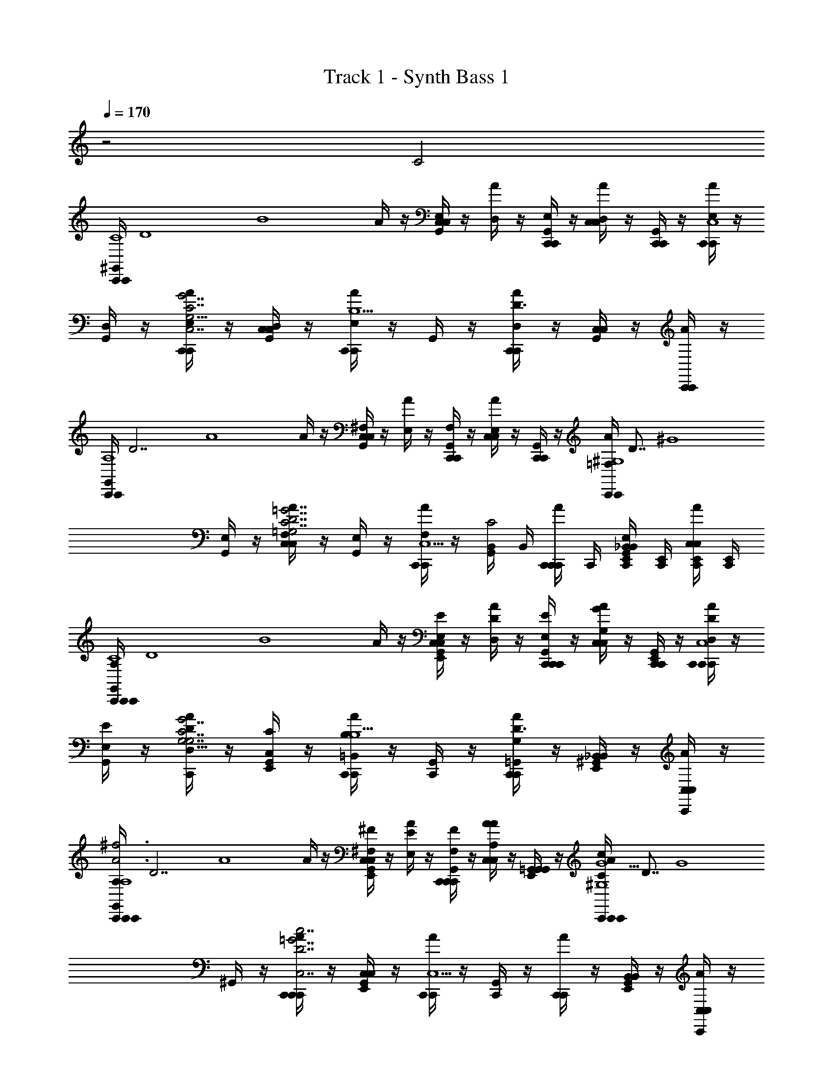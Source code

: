 X: 1
T: Track 1 - Synth Bass 1
Z: ABC Generated by Starbound Composer v0.8.6
L: 1/4
Q: 1/4=170
K: C
z2 C2 
[z/8^G,,/4C,,/C,,/C4] [z/8D4] [z/4B4] A/4 z/4 [G,,/4C,/C,/E,/] z/4 [A/4D,/] z/4 [G,,/4C,,/C,,/E,/] z/4 [A/4C,/C,/D,/] z/4 [G,,/4C,,/C,,/] z/4 [A/4C,,/C,,/E,/C,4] z/4 
[G,,/4D,/] z/4 [A/4C,,/C,,/E,/G,13/4C,7/C7/G,7/c7/G7/] z/4 [G,,/4C,/C,/D,/] z/4 [A/4C,,/C,,/E,/B,5/] z/4 G,,/4 z/4 [A/4C,,/C,,/D,/D3/] z/4 [G,,/4C,/C,/] z/4 [A/4C,,/C,,/] z/4 
[z/8G,,/4C,,/C,,/A,4] [z/8D7/] [z/4A4] A/4 z/4 [G,,/4C,/C,/^F,/] z/4 [A/4E,/] z/4 [G,,/4C,,/C,,/F,/] z/4 [A/4C,/C,/E,/] z/4 [G,,/4C,,/C,,/] z/4 [z/8A/4C,,/C,,/=F,/^G,4] [z/8D7/8] [z/4^G4] 
[G,,/4E,/] z/4 [A/4C,/C,/F,/=G,7/C7/=G7/c7/C,7/D7/] z/4 [G,,/4E,/] z/4 [A/4C,,/C,,/F,/C,5/] z/4 [B,,/4G,,/4C2] B,,/4 [C,,/4A/4C,,/C,,/] C,,/4 [C,,/4E,,/4G,,/4_B,,/B,,/E,/] [C,,/4E,,/4] [C,,/4E,,/4A/4C,/C,/] [C,,/4E,,/4] 
[z/8C,,/4A,/4G,,/4C,,/C,,/C4] [z/8D4] [z/4B4] A/4 z/4 [E,,/4G,,/4C,/C,/E,/E/] z/4 [A/4D/D,/] z/4 [C,,/4G,,/4C,,/C,,/E/E,/] z/4 [A/4C,/C,/G/G,/] z/4 [G,,/4E,,/4C,,/C,,/] z/4 [C,,/4A/4C,,/C,,/D/D,/C,4] z/4 
[G,,/4E/E,/] z/4 [A/4C,,/4D,/D/G,13/4G7/G,7/C,7/c7/C7/] z/4 [E,,/4G,,/4C,/C/] z/4 [A/4C,,/C,,/=B,,/B,/B,5/] z/4 [G,,/4C,,/4] z/4 [A/4C,,/C,,/=G,,/G,/D3/] z/4 [E,,/4^G,,/4_B,,/B,,/] z/4 [C,,/4A/4C,/C,/] z/4 
[z/8A,/4C,,/4G,,/4C,,/C,,/A3^f3f3A3A,4] [z/8D7/] [z/4A4] A/4 z/4 [E,,/4G,,/4C,/C,/^F/^F,/] z/4 [A/4E,/E/] z/4 [C,,/4G,,/4C,,/C,,/F/F,/] z/4 [A/4C,/C,/A,/A/] z/4 [G,,/4E,,/4=G,,/G,,/] z/4 [z/8C,,/4A/4C,,/C,,/c/C/^G,4=f9/^G9/f9/G9/] [z/8D7/8] [z/4G4] 
^G,,/4 z/4 [C,,/4A/4C,,/C,,/c7/=G7/C,7/=G,7/C7/D7/] z/4 [E,,/4G,,/4C,/C,/] z/4 [A/4C,,/C,,/C,5/] z/4 [C,,/4G,,/4] z/4 [A/4C,,/C,,/] z/4 [E,,/4G,,/4B,,/B,,/] z/4 [C,,/4A/4C,/C,/] z/4 
[z/8G,/4A,/4C,,/4G,,/4C,,/C,,/eeC4] [z/8D4] [z/4B4] [A/4G,/] z/4 [G,,/4E,,/4C,/B,/C,/] z/4 [A/4D3/4] z/4 [G,,/4C,,/4C,,/C,,/d/d/] z/4 [A/4C,/B,/C,/e/e/] z/4 [G,,/4E,,/4C,,/G,/C,,/] z/4 [A/4C,,/4C,,/C,,/C,3/4bbC,4] z/4 
G,,/4 z/4 [C,,/4A/4C,,/G,/C,,/a/a/G,13/4] z/4 [G,,/4E,,/4C,/C/C,/] z/4 [A/4C,,/C,,/g/g/E3/4B,5/] z/4 [C,,/4G,,/4] z/4 [A/4C,/C/C,/D3/e3/e3/] z/4 [G,,/4E,,/4=G,,/G,/G,,/] z/4 [A/4C,,/4C,,/C,,/C,3/4] z/4 
[z/8^G,,/4C,,/4C,,/C,,/ddA,4] [z/8D7/] [z/4A4] [A/4F,/] z/4 [G,,/4E,,/4C,/A,/C,/] z/4 [A/4D3/4] z/4 [C,,/4G,,/4C,,/C,,/c/c/] z/4 [A/4C,/A,/C,/d/d/] z/4 [G,,/4E,,/4C,,/F,/C,,/] z/4 [z/8C,,/4A/4C,,/C,,/C,3/4ff^G,4] [z/8D7/8] [z/4^G4] 
G,,/4 z/4 [A/4C,,/4=F,/e/e/D7/] z/4 [G,,/4E,,/4G,/] z/4 [A/4C,,/C,,/d/d/C3/4C,5/] z/4 [C,,/4G,,/4] z/4 [A/4C,,/G,/C,,/G3/G3/] z/4 [E,,/4G,,/4B,,/F,/B,,/] z/4 [A/4C,,/4C,/C,/C,/] z/4 
[z/8G,,/4C,,/4A,/4C,,/C,,/eeC4] [z/8D4] [z/4B4] [A/4=G,/] z/4 [G,,/4E,,/4C,/B,/C,/] z/4 [A/4D3/4] z/4 [G,,/4C,,/4C,,/C,,/d/d/] z/4 [A/4C,/B,/C,/e/e/] z/4 [G,,/4E,,/4C,,/G,/C,,/] z/4 [A/4C,,/4C,,/C,,/C,3/4bbC,4] z/4 
G,,/4 z/4 [A/4C,,/4G,/a/a/G,13/4] z/4 [E,,/4G,,/4C/] z/4 [A/4C,,/C,,/g/g/E3/4B,5/] z/4 [C,,/4G,,/4] z/4 [A/4C,,/C/C,,/D3/e3/e3/] z/4 [G,,/4E,,/4=G,,/G,/G,,/] z/4 [C,,/4A/4C,/C,/C,3/4] z/4 
[z/8^G,,/4C,,/4C,,/C,,/ddA,4] [z/8D7/] [z/4A4] [A/4^F,/] z/4 [G,,/4E,,/4C,/A,/C,/] z/4 [A/4D3/4] z/4 [G,,/4C,,/4a/4a/4C,,/C,,/] z/4 [A/4C,/A,/C,/aa] z/4 [G,,/4E,,/4=G,,/F,/G,,/] z/4 [z/8C,,/4A/4G,/4C,3/4^ggC,,3/C,,3/^G,4] [z/8D7/8] [z/4G4] 
^G,,/4 z/4 [A/4C,,/4=F,/f/f/D7/] z/4 [E,,/4G,,/4G,/] z/4 [=G,/4A/4C,,/C,,/f/f/C3/4C,5/] z/4 [C,,/4G,,/4] z/4 [A/4C,,/^G,/C,,/d3/d3/] z/4 [E,,/4G,,/4B,,/F,/B,,/] z/4 [C,,/4A/4C,/C,/C,/] z/4 
[z/8A,/4G,,/4C,,/4=G,/4C,,/C,,/eEEeC4] [z/8D4] [z/4B4] [A/4G,/] z/4 [G,,/4E,,/4C,/B,/C,/] z/4 [A/4D3/4] z/4 [C,,/4G,,/4C,,/C,,/d/D/D/d/] z/4 [A/4C,/B,/C,/e/E/E/e/] z/4 [E,,/4G,,/4C,,/G,/C,,/] z/4 [C,,/4A/4C,,/C,,/C,3/4BbBbC,4] z/4 
G,,/4 z/4 [C,,/4A/4C,,/G,/C,,/A/a/A/a/G,13/4] z/4 [E,,/4G,,/4C,/C/C,/] z/4 [A/4C,,/C,,/=g/=G/g/G/E3/4B,5/] z/4 [G,,/4C,,/4] z/4 [A/4C,/C/C,/D3/e3/E3/E3/e3/] z/4 [E,,/4G,,/4=G,,/G,/G,,/] z/4 [C,,/4A/4C,,/C,,/C,3/4] z/4 
[z/8^G,,/4C,,/4C,,/C,,/DdDdA,4] [z/8D7/] [z/4A4] [A/4^F,/] z/4 [G,,/4E,,/4C,/A,/C,/] z/4 [A/4D3/4] z/4 [C,,/4G,,/4C,,/C,,/C/c/C/c/] z/4 [A/4C,/A,/C,/d/D/D/d/] z/4 [G,,/4E,,/4C,,/F,/C,,/] z/4 [z/8C,,/4A/4C,,/C,,/C,3/4f=FFf^G,4] [z/8D7/8] [z/4^G4] 
G,,/4 z/4 [A/4C,,/4=F,/E/e/E/e/D7/] z/4 [G,,/4E,,/4G,/] z/4 [A/4C,,/C,,/d/D/D/d/C3/4C,5/] z/4 [G,,/4C,,/4] z/4 [A/4C,,/G,/C,,/G,3/G3/G,3/G3/] z/4 [E,,/4G,,/4B,,/F,/B,,/] z/4 [A/4C,,/4C,/C,/C,/] z/4 
[z/8C,,/4A,/4G,,/4C,,/C,,/EeEeC4] [z/8D4] [z/4B4] [A/4=G,/] z/4 [E,,/4G,,/4C,/B,/C,/] z/4 [A/4D3/4] z/4 [C,,/4G,,/4C,,/C,,/d/D/D/d/] z/4 [A/4C,/B,/C,/e/E/e/E/] z/4 [G,,/4E,,/4C,,/G,/C,,/] z/4 [C,,/4A/4C,,/C,,/C,3/4BbBbC,4] z/4 
G,,/4 z/4 [C,,/4A/4G,/A/a/a/A/G,13/4] z/4 [G,,/4E,,/4C/] z/4 [A/4C,,/C,,/g/=G/g/G/E3/4B,5/] z/4 [C,,/4G,,/4] z/4 [A/4C,,/C/C,,/D3/d'3/d3/d'3/d3/] z/4 [G,,/4E,,/4=G,,/G,/G,,/] z/4 [C,,/4A/4C,/C,/C,3/4] z/4 
[z/8C,,/4^G,,/4C,,/C,,/e'ee'eA,4] [z/8D7/] [z/4A4] [A/4^F,/] z/4 [G,,/4E,,/4C,/A,/C,/] z/4 [A/4D3/4] z/4 [C,,/4G,,/4C,,/C,,/d/d'/d/d'/] z/4 [A/4C,/A,/C,/c/c'/c/c'/] z/4 [G,,/4E,,/4=G,,/F,/G,,/] z/4 [z/8A/4C,,/4G,/4C,3/4C,,C,,^g2d2d2g2^G,4] [z/8D7/8] [z/4^G7/4] 
^G,,/4 z/4 [A/4C,,/4C,,/=F,/C,,/D3] z/4 [G,,/4E,,/4G,/] z/4 [A/4=G,/4C3/4C,,C,,G2f2c2c2f2C,5/] z/4 [C,,/4G,,/4] z/4 [A/4C,,/^G,/C,,/] z/4 [G,,/4E,,/4F,/] z/4 [z/8A/4C,,/4C,/=G,,G,,=G,3/=G13/d13/G13/d13/] [z/8D11/8] [z/4G5/4] 
[^G,,/4G,/4] z/4 [C,,/4A/4=G,,/G,,/] z/4 [z/8E,,/4^G,,/4G,D,2] [z/8D7/8] [z/4G3/4] A/4 z/4 [z/8C,,/4G,,/4=G,,/G,,/G,/D/] G3/8 [A/4D/4G,/4G/4G,/G,/] z/4 [^G,,/4E,,/4D,/D,/] z/4 [C,,/4A/4=G,,G,,G,3/D3/G3/] z/4 
[^G,,/4C,,/4] z/4 [A/4=G,,/G,,/] z/4 [z/8E,,/4^G,,/4D,D,G,D,11/4] [z/8D7/8] [z/4G3/4] A/4 z/4 [=B,,/4G,/G,/G/G,/D/G/] B,,/4 [C,,/4A,,/4G,,/4A/4G/4D/4G,/4D,/D,/d/G/] [C,,/4A,,/4] [z/8C,,/4F,,/4E,,/4G,,/4=G,,/G,,/d/G,=g] [z/8D7/8] [C,,/4E,,/4F,,/4G3/4] [F,,/4C,,/4E,,/4^G,,/4A/4D,,/D,,/g] [C,,/4F,,/4E,,/4] 
[A,/4C,,/4G,,/4^D,,3/4D,,3/4d3/4] z/4 [G,,/4_b/d/d/b/d3/4] z/4 [=D,,/4A/4^d3/4_B,3/4b3/4_B3/4^D3/4^D,,D,,] z/4 [G,,/4b/=d/d/b/] G,,/4 [C,,/4G,,/4D,,/D,,/c/] z/4 [G,,/4_B,,/B,,/b/d/B/B/d/b/B/c/] z/4 [A/4=D,,/4^D,/D,/B/] z/4 [G,,/4C,,/4A/4B/d/b/b/d/B/=D3/4A,3/4a3/4A3/4d3/4=D,D,] G,,/4 
[G,,/4C,,/4A/4] z/4 [G,,/4D,/D,/a/c/c/a/F3/4G7/C7/c7/c'7/g7/] z/4 [A/4D,,/4D,/D,/F3/4] z/4 [C,,/4G,,/4D,/D,/a/c/a/c/] [G,,/4C,,/4] [C,,/4G,,/4E,E,] C,,/4 [G,,/4C,,/4A/a/c/c/a/A/] z/4 [D,,/4A/4F,/F,/] z/4 [C,,/4G,,/4A/a/c/c/A/a/F,,3/4F,,3/4] C,,/4 
[C,,/4G,,/4] z/4 [G,,/4F,,/F,,/e/c'/c'/e/] z/4 [A/4D,,/4C,/C,/B/e3/4c'3/4E3/4c3/4C3/4] z/4 [G,,/4c'/e/e/c'/A/B/] G,,/4 [C,,/4G,,/4C,/C,/A/] z/4 [G,,/4C,,/C,,/e/c/c'/c/c'/e/F/] z/4 [A/4D,,/4F,,/F,,/F/] z/4 [^F/6G,,/4C,,/4E,,/E,,/c'/e/c/c/e/c'/D3/4d3/4=B3/4=b3/4=B,3/4] [z/12G5/6] G,,/4 
[F/6C,,/4G,,/4] [z/3G5/6] [G,,/4E,,/E,,/d/b/d/b/D/g7/C7/c7/G7/c'7/] z/4 [A/4D,,/4=B,,/B,,/D/] z/4 [C,,/4G,,/4d/b/d/b/] [C,,/4G,,/4] [C,,/4G,,/4B,,/B,,/G/] C,,/4 [G,,/4C,,/4B,,,/B,,,/b/B/d/d/b/B/d/G/] z/4 [D,,/4A/4E,,/E,,/g/d/] z/4 [C,,/4G,,/4^D,,/D,,/B/b/d/d/b/B/g/d3/4] C,,/4 
[G,,/4A,/4C,,/4d3/4] z/4 [D,,/4G,,/4D,,/4d/_b/b/d/] z/4 [=D,,/4A/4^D3/4_B,3/4^d3/4b3/4_B3/4^D,,5/4D,,5/4] z/4 [G,,/4b/=d/b/d/] G,,/4 [C,,/4G,,/4c/] z/4 [G,,/4_B,,/B,,/B/b/d/B/d/b/B/c/] z/4 [=D,,/4A/4B/] z/4 [G,,/4C,,/4A/4b/d/B/d/b/B/=D3/4A,3/4d3/4A3/4a3/4D,,D,,] G,,/4 
[G,,/4C,,/4A/4] z/4 [G,,/4D,,/D,,/c/a/a/c/=F3/4C7/g7/c7/c'7/G7/] z/4 [A/4D,,/4F,,/F,,/F3/4] z/4 [G,,/4C,,/4D,,/D,,/a/c/c/a/] [C,,/4G,,/4] [C,,/4G,,/4=G,,/G,,/] C,,/4 [C,,/4^G,,/4G,,/G,,/A/c/a/c/A/a/C/] z/4 [D,,/4A/4A,,/A,,/D/C/] z/4 [C,,/4G,,/4A/a/c/A/c/a/D/F,,3/4F,,3/4F] C,,/4 
[C,,/4G,,/4F] z/4 [G,,/4F,,/F,,/c'/e/c'/e/G3/4] z/4 [A/4D,,/4C,/C,/C3/4e3/4c3/4E3/4c'3/4G3/4] z/4 [G,,/4c'/e/c'/e/A] G,,/4 [G,,/4C,,/4C,/C,/A] z/4 [G,,/4C,,/C,,/e/c'/c/e/c'/c/B] z/4 [A/4D,,/4F,,/F,,/B] z/4 [G,,/4C,,/4E,,/E,,/c'/e/c/e/c/c'/A/=B,3/4=b3/4=B3/4d3/4D3/4] G,,/4 
[G,,/4C,,/4A/] z/4 [G,,/4E,,/E,,/d/b/d/b/G/c'7/G7/c7/C7/g7/] z/4 [D,,/4A/4=B,,/B,,/G/] z/4 [C,,/4G,,/4d/b/b/d/] [C,,/4G,,/4] [C,,/4G,,/4B,,/B,,/G/] C,,/4 [G,,/4C,,/4B,,,/B,,,/B/d/b/d/b/B/d/G/] z/4 [A/4D,,/4d/E,,E,,g] z/4 [C,,/4G,,/4b/B/d/d/b/B/g] C,,/4 
[C,,/4A,/4G,,/4^D,,3/4D,,3/4d3/4] z/4 [G,,/4d/_b/d/b/d3/4] z/4 [A/4=D,,/4^D3/4_B,3/4^d3/4_B3/4b3/4^D,,D,,] z/4 [G,,/4=d/b/d/b/] G,,/4 [G,,/4C,,/4D,,/D,,/c/] z/4 [G,,/4_B,,/B,,/b/d/B/B/b/d/B/c/] z/4 [=D,,/4A/4^D,/D,/B/] z/4 [G,,/4C,,/4A/4b/B/d/b/d/B/A3/4a3/4A,3/4=D3/4d3/4=D,D,] G,,/4 
[G,,/4C,,/4A/4] z/4 [G,,/4D,/D,/a/c/a/c/F3/4g7/c7/G7/C7/c'7/] z/4 [A/4D,,/4D,/D,/F3/4] z/4 [G,,/4C,,/4D,/D,/a/c/c/a/] [C,,/4G,,/4] [C,,/4G,,/4E,E,] C,,/4 [C,,/4G,,/4A/c/a/A/c/a/] z/4 [A/4D,,/4F,/F,/] z/4 [C,,/4G,,/4A/c/a/c/a/A/F,,3/4F,,3/4] C,,/4 
[G,,/4C,,/4] z/4 [G,,/4F,,/F,,/e/c'/c'/e/] z/4 [A/4D,,/4C,/C,/B/c3/4E3/4C3/4e3/4c'3/4] z/4 [G,,/4c'/e/e/c'/A/B/] G,,/4 [C,,/4G,,/4C,/C,/A/] z/4 [G,,/4C,,/C,,/e/c/c'/e/c/c'/F/] z/4 [D,,/4A/4F,,/F,,/F/] z/4 [^F/6G,,/4C,,/4E,,/E,,/e/c/c'/c/e/c'/=B3/4d3/4D3/4=b3/4=B,3/4] [z/12G5/6] G,,/4 
[F/6G,,/4C,,/4] [z/3G5/6] [G,,/4E,,/E,,/d/b/b/d/D/G7/C7/g7/c7/c'7/] z/4 [A/4D,,/4=B,,/B,,/D/] z/4 [G,,/4C,,/4d/b/d/b/] [G,,/4C,,/4] [C,,/4G,,/4B,,/B,,/G/] C,,/4 [C,,/4G,,/4B,,,/B,,,/d/b/B/B/d/b/d/G/] z/4 [A/4D,,/4E,,/E,,/g/d/] z/4 [C,,/4G,,/4^D,,/D,,/b/d/B/d/b/B/g/d3/4] C,,/4 
[G,,/4C,,/4A,/4d3/4] z/4 [D,,/4G,,/4D,,/4d/_b/d/b/] z/4 [=D,,/4A/4^d3/4^D3/4_B,3/4b3/4_B3/4^D,,5/4D,,5/4] z/4 [G,,/4=d/b/b/d/] G,,/4 [G,,/4C,,/4c/] z/4 [G,,/4_B,,/B,,/B/b/d/d/b/B/B/c/] z/4 [A/4=D,,/4B/] z/4 [G,,/4C,,/4A/4d/B/b/b/B/d/A,3/4a3/4=D3/4A3/4d3/4D,,D,,] G,,/4 
[C,,/4G,,/4A/4] z/4 [G,,/4D,,/D,,/c/a/a/c/=F3/4c'7/G7/g7/C7/c7/] z/4 [D,,/4A/4F,,/F,,/F3/4] z/4 [G,,/4C,,/4D,,/D,,/a/c/c/a/] [G,,/4C,,/4] [C,,/4G,,/4=G,,/G,,/] C,,/4 [C,,/4^G,,/4G,,/G,,/A/a/c/A/c/a/] z/4 [D,,/4A/4A,,/A,,/] z/4 [C,,/4G,,/4A/c/a/c/a/A/F,,3/4F,,3/4D2] C,,/4 
[C,,/4G,,/4D2] z/4 [G,,/4F,,/F,,/e/c'/c'/e/] z/4 [A/4D,,/4C,/C,/c3/4E3/4e3/4c'3/4C3/4] z/4 [G,,/4e/c'/c'/e/G2] G,,/4 [C,,/4G,,/4C,/C,/G2] z/4 [G,,/4C,,/C,,/c'/c/e/c'/e/c/] z/4 [A/4D,,/4F,,/F,,/] z/4 [G,,/4C,,/4E,,/E,,/c/e/c'/e/c'/c/=b3/4D3/4=B,3/4d3/4=B3/4d2] G,,/4 
[G,,/4C,,/4B,,,/4d2] D,,/4 [G,,/4E,,/4E,,/E,,/b/d/d/b/] =G,,/4 [D,,/4A/4=B,,/4B,,/B,,/] D,/4 [C,,/4^G,,/4G,/4d/b/d/b/g5/] [G,,/4C,,/4B,/4] [C,,/4G,,/4D/4B,,/B,,/g5/] [C,,/4G/4] [G,,/4C,,/4_B/4B,,,/B,,,/b/d/=B/d/B/b/] B/4 [D,,/4A/4d/4E,,E,,] e/4 [C,,/4G,,/4^f/4b/B/d/B/b/d/] [C,,/4g/4] 
[A,/4C,,/4G,,/4d/4^D,,/D,,/d/] G/4 [C,,/4_B,,/4c/4d/4_B,,,/B,,,/G/d/_b/b/d/] [d/4G/4] [A/4G,,/4=D,,/4c/4B,,/g/B,,/d/^D3/4_B,3/4_B3/4^d3/4b3/4b3/4B3/4d3/4D3/4B,3/4] =d/4 [B,,/4=f/g/G/b/d/d/b/^D,,D,,] z/4 [C,,/4G,,/4G/4f/] A/4 [C,,/4B,,/4G/4B,,/B/B,,/b/d/B/d/B/b/] [C,,/4A/4] [=D,,/4G,,/4A/4^D,,/B/D,,/] z/4 [B,,/4C,,/4D,,,/D,,,/d/B/b/d/b/B/=D3/4A,3/4a3/4d3/4A3/4A3/4d3/4D3/4a3/4A,3/4A] z/4 
[C,,/4G,,/4A] z/4 [B,,/4A,,,/F/A,,,/F/a/c/a/c/C7/g7/G7/c7/c'7/] z/4 [A/4G,,/4=D,,/4D,,/F/D,,/c/] z/4 [C,,/4B,,/4D,,,/D,,,/F/a/c/a/c/] C,,/4 [C,,/4G,,/4c/] C,,/4 [C,,/4B,,/4C,,/C,,/F/A/a/c/A/c/a/] z/4 [A/4D,,/4G,,/4E,,/E,,/f/] z/4 [C,,/4B,,/4F,,/F,,/F/A/c/a/a/c/A/C3/4e3/4A3/4F3/4c'3/4e3/4c'3/4A3/4F3/4C3/4] C,,/4 
[C,,/4G,,/4] z/4 [C,,/4B,,/4C,,/C,,/F/e/c'/c'/e/] z/4 [G,,/4D,,/4A/4F,,/F,,/f/] z/4 [B,,/4F,,/F,,/e/c'/e/c'/e3/4D3/4F3/4a3/4c3/4F3/4D3/4a3/4c3/4e3/4] z/4 [C,,/4G,,/4F/] z/4 [C,,/4B,,/4C,,/C,,/c/c/c'/e/c/e/c'/] C,,/4 [A/4G,,/4D,,/4F,,/F,,/] z/4 [B,,/4C,,/4E,,/E,,/d/c'/c/e/e/c'/c/=B3/4=b3/4E3/4^f3/4=B,3/4b3/4f3/4E3/4B3/4B,3/4] z/4 
[G,,/4C,,/4G/] z/4 [B,,/4=B,,,/B,,,/d/d/b/b/d/c'7/G7/g7/c7/C7/] z/4 [D,,/4A/4G,,/4E,,/E,,/g/] z/4 [C,,/4B,,/4E,,/E,,/d/b/d/b/C3/4G3/4G,3/4e3/4g3/4G,3/4e3/4g3/4C3/4G3/4] C,,/4 [C,,/4G,,/4] C,,/4 [B,,/4C,,/4_B,,,/B,,,/d/B/b/d/b/B/d/] z/4 [G,,/4D,,/4A/4E,,/E,,/G/] z/4 [C,,/4B,,/4^D,,,/D,,,/d/b/B/d/d/b/B/] C,,/4 
[A,/4C,,/4G,,/4d/4d/] G/4 [C,,/4B,,/4c/4d/4B,,,/B,,,/G/d/_b/b/d/] [d/4G/4] [A/4D,,/4G,,/4c/4^D,,/g/D,,/d/^d3/4^D3/4b3/4_B3/4_B,3/4B3/4d3/4b3/4D3/4B,3/4] =d/4 [B,,/4D,,,/=f/g/D,,,/G/b/d/d/b/] z/4 [C,,/4G,,/4G/4f/] A/4 [C,,/4B,,/4G/4B,,,/B/B,,,/b/d/B/b/d/B/] [C,,/4A/4] [G,,/4=D,,/4A/4^D,,/B/D,,/] z/4 [B,,/4C,,/4=D,,,/D,,,/d/B/b/B/d/b/A,3/4A3/4a3/4d3/4=D3/4D3/4d3/4a3/4A3/4A,3/4A] z/4 
[G,,/4C,,/4A] z/4 [B,,/4A,,,/F/A,,,/F/c/a/a/c/c7/c'7/g7/G7/C7/] z/4 [A/4G,,/4=D,,/4D,,/F/D,,/c/] z/4 [C,,/4B,,/4D,,,/D,,,/F/c/a/a/c/] C,,/4 [C,,/4G,,/4c/] C,,/4 [B,,/4C,,/4C,,/C,,/F/A/a/c/A/a/c/] z/4 [G,,/4A/4D,,/4E,,/E,,/f/] z/4 [C,,/4B,,/4F,,/F,,/F/A/a/c/c/A/a/] C,,/4 
[C,,/4G,,/4] z/4 [C,,/4B,,/4C,,/C,,/F/c'/e/e/c'/] z/4 [G,,/4D,,/4A/4F,,/F,,/f/c'3/4e3/4E3/4C3/4c3/4c3/4E3/4C3/4e3/4c'3/4] z/4 [B,,/4F,,/F,,/e/c'/c'/e/] z/4 [G,,/4C,,/4F/] z/4 [C,,/4B,,/4C,,/C,,/c/c/c'/e/c'/e/c/] C,,/4 [D,,/4G,,/4A/4F,,/F,,/] z/4 [B,,/4C,,/4E,,/E,,/d/e/c'/c/c/c'/e/=B3/4=B,3/4=b3/4d3/4D3/4d3/4b3/4D3/4B3/4B,3/4] z/4 
[C,,/4G,,/4G/] z/4 [B,,/4=B,,,/B,,,/d/d/b/d/b/c7/g7/G7/c'7/C7/] z/4 [G,,/4D,,/4A/4E,,/E,,/g/] z/4 [C,,/4B,,/4E,,/E,,/d/b/d/b/d3/4B3/4B,3/4D3/4b3/4b3/4D3/4B3/4d3/4B,3/4] C,,/4 [C,,/4G,,/4] C,,/4 [B,,/4C,,/4_B,,,/B,,,/d/d/b/B/B/d/b/] z/4 [A/4G,,/4D,,/4E,,/E,,/G/] z/4 [C,,/4B,,/4^D,,,/D,,,/d/b/B/d/d/b/B/] C,,/4 
[C,,/4G,,/4A,/4d/4d/] G/4 [C,,/4B,,/4c/4d/4B,,,/B,,,/G/_b/d/d/b/] [d/4G/4] [G,,/4D,,/4A/4c/4^D,,/g/D,,/d/_B,3/4^D3/4_B3/4b3/4^d3/4B3/4D3/4d3/4b3/4B,3/4] =d/4 [B,,/4D,,,/f/g/D,,,/G/d/b/d/b/] z/4 [C,,/4G,,/4G/4f/] A/4 [C,,/4B,,/4G/4B,,,/B/B,,,/b/d/B/d/B/b/] [C,,/4A/4] [G,,/4A/4=D,,/4^D,,/B/D,,/] z/4 [C,,/4B,,/4=D,,,/D,,,/B/b/d/d/b/B/A,3/4a3/4A3/4d3/4=D3/4A3/4a3/4d3/4D3/4A,3/4A] z/4 
[G,,/4C,,/4A] z/4 [B,,/4A,,,/F/A,,,/F/c/a/a/c/g7/c'7/c7/G7/C7/] z/4 [G,,/4=D,,/4A/4D,,/F/D,,/c/] z/4 [C,,/4B,,/4D,,,/D,,,/F/a/c/a/c/] C,,/4 [C,,/4G,,/4c/] C,,/4 [B,,/4C,,/4C,,/C,,/F/A/a/c/a/c/A/] z/4 [A/4D,,/4G,,/4E,,/E,,/f/] z/4 [C,,/4B,,/4F,,/F,,/F/A/c/a/c/a/A/A3/4C3/4c'3/4e3/4F3/4F3/4C3/4A3/4c'3/4e3/4] C,,/4 
[G,,/4C,,/4] z/4 [C,,/4B,,/4C,,/C,,/F/c'/e/e/c'/] z/4 [A/4D,,/4G,,/4F,,/F,,/f/] z/4 [B,,/4F,,/F,,/c'/e/e/c'/F3/4e3/4a3/4c3/4D3/4a3/4D3/4F3/4c3/4e3/4] z/4 [C,,/4G,,/4F/] z/4 [C,,/4B,,/4C,,/C,,/c/c/c'/e/c'/e/c/] C,,/4 [G,,/4D,,/4A/4F,,/F,,/] z/4 [C,,/4B,,/4E,,/E,,/d/c'/e/c/e/c/c'/=b3/4=B3/4^f3/4E3/4=B,3/4b3/4B3/4f3/4B,3/4E3/4] z/4 
[C,,/4G,,/4G/] z/4 [B,,/4=B,,,/B,,,/d/d/b/b/d/c7/c'7/C7/g7/G7/] z/4 [D,,/4G,,/4A/4E,,/E,,/G/] z/4 [C,,/4B,,/4E,,/E,,/g/b/d/b/d/e3/4g3/4G,3/4G3/4C3/4G,3/4G3/4C3/4g3/4e3/4] C,,/4 [C,,/4G,,/4G/] C,,/4 [B,,/4C,,/4_B,,,/B,,,/d/b/B/d/B/b/d/] z/4 [D,,/4A/4G,,/4E,,/E,,/G/] z/4 [C,,/4B,,/4^D,,,/D,,,/d/B/b/d/d/b/B/] C,,/4 
[C,,/4G,,/4A,/4d/4d/] G/4 [C,,/4B,,/4c/4d/4B,,,/B,,,/G/d/_b/d/b/] [d/4G/4] [D,,/4G,,/4A/4c/4^D,,/g/D,,/d/_B3/4^D3/4^d3/4_B,3/4b3/4D3/4B3/4d3/4b3/4B,3/4] =d/4 [B,,/4D,,,/=f/g/D,,,/G/b/d/b/d/] z/4 [G,,/4C,,/4G/4f/] A/4 [C,,/4B,,/4G/4B,,,/B/B,,,/b/B/d/d/b/B/] [C,,/4A/4] [G,,/4A/4=D,,/4^D,,/B/D,,/] z/4 [B,,/4C,,/4=D,,,/D,,,/d/B/b/d/B/b/=D3/4A,3/4A3/4a3/4d3/4a3/4A,3/4D3/4A3/4d3/4A] z/4 
[C,,/4G,,/4A] z/4 [B,,/4A,,,/F/A,,,/F/c/a/a/c/c7/G7/c'7/C7/g7/] z/4 [=D,,/4A/4G,,/4D,,/F/D,,/c/] z/4 [C,,/4B,,/4D,,,/D,,,/F/a/c/c/a/] C,,/4 [C,,/4G,,/4c/] C,,/4 [C,,/4B,,/4C,,/C,,/F/A/a/c/c/a/A/] z/4 [A/4D,,/4G,,/4E,,/E,,/f/] z/4 [C,,/4B,,/4F,,/F,,/F/A/a/c/A/c/a/] C,,/4 
[C,,/4G,,/4] z/4 [C,,/4B,,/4C,,/C,,/F/e/c'/e/c'/] z/4 [A/4G,,/4D,,/4F,,/F,,/f/c'3/4C3/4c3/4E3/4e3/4c3/4E3/4e3/4C3/4c'3/4] z/4 [B,,/4F,,/F,,/c'/e/c'/e/] z/4 [C,,/4G,,/4F/] z/4 [C,,/4B,,/4C,,/C,,/c/c'/e/c/e/c'/c/] C,,/4 [D,,/4A/4G,,/4F,,/F,,/] z/4 [B,,/4C,,/4E,,/E,,/d/c/e/c'/c/c'/e/d3/4D3/4=B,3/4=B3/4=b3/4b3/4B3/4B,3/4d3/4D3/4] z/4 
[G,,/4C,,/4G/] z/4 [B,,/4=B,,,/B,,,/d/d/b/b/d/] z/4 [A/4G,,/4D,,/4E,,/E,,/g/] z/4 [C,,/4B,,/4E,,/E,,/G/d/b/b/d/B3/4b3/4d3/4B,3/4D3/4B3/4d3/4B,3/4b3/4D3/4] C,,/4 [C,,/4G,,/4g/] C,,/4 [C,,/4B,,/4B,,,/B,,,/d/d/B/b/B/d/b/] z/4 [G,,/4D,,/4A/4E,,/E,,/G/] z/4 [C,,/4B,,/4E,,/E,,/d/b/d/B/b/d/B/d9/B9/D9/B,9/b9/d9/B,9/D9/B9/b9/] C,,/4 
[C,,/4G,,/4G/] z/4 [B,,/4B,,,/B,,,/g/d/b/d/b/] z/4 [G,,/4D,,/4A/4E,,/E,,/G/] z/4 [C,,/4B,,/4E,,/E,,/d/d/b/d/b/] C,,/4 [C,,/4G,,/4G/] C,,/4 [C,,/4B,,/4E,,/E,,/g/B/d/b/B/d/b/] z/4 [G,,/4D,,/4A/4=B,,/B,,/G/] z/4 [D,,/4C,,/4_B,,/4E,,/E,,/d/B/b/d/b/B/d/] [C,,/4D,,/4] 
[z/8G,/4C,,/4A,/4G,,/4C,,/C,,/eeC4] [z/8D4] [z/4B4] [A/4G,/] z/4 [E,,/4G,,/4C,/B,/C,/] z/4 [A/4D3/4] z/4 [G,,/4C,,/4C,,/C,,/d/d/] z/4 [A/4C,/B,/C,/e/e/] z/4 [E,,/4G,,/4C,,/G,/C,,/] z/4 [C,,/4A/4C,,/C,,/C,3/4bbC,4] z/4 
G,,/4 z/4 [C,,/4A/4C,,/G,/C,,/a/a/G,13/4] z/4 [G,,/4E,,/4C,/C/C,/] z/4 [A/4C,,/C,,/g/g/E3/4B,5/] z/4 [G,,/4C,,/4] z/4 [A/4C,/C/C,/D3/e3/e3/] z/4 [G,,/4E,,/4=G,,/G,/G,,/] z/4 [A/4C,,/4C,,/C,,/C,3/4] z/4 
[z/8C,,/4^G,,/4C,,/C,,/ddA,4] [z/8D7/] [z/4A4] [A/4^F,/] z/4 [E,,/4G,,/4C,/A,/C,/] z/4 [A/4D3/4] z/4 [C,,/4G,,/4C,,/C,,/c/c/] z/4 [A/4C,/A,/C,/d/d/] z/4 [E,,/4G,,/4C,,/F,/C,,/] z/4 [z/8A/4C,,/4C,,/C,,/C,3/4ff^G,4] [z/8D7/8] [z/4^G4] 
G,,/4 z/4 [A/4C,,/4=F,/e/e/D7/] z/4 [E,,/4G,,/4G,/] z/4 [A/4C,,/C,,/d/d/C3/4C,5/] z/4 [G,,/4C,,/4] z/4 [A/4C,,/G,/C,,/G3/G3/] z/4 [G,,/4E,,/4B,,/F,/B,,/] z/4 [C,,/4A/4C,/C,/C,/] z/4 
[z/8C,,/4G,,/4A,/4C,,/C,,/eeC4] [z/8D4] [z/4B4] [A/4=G,/] z/4 [E,,/4G,,/4C,/B,/C,/] z/4 [A/4D3/4] z/4 [C,,/4G,,/4C,,/C,,/d/d/] z/4 [A/4C,/B,/C,/e/e/] z/4 [E,,/4G,,/4C,,/G,/C,,/] z/4 [A/4C,,/4C,,/C,,/C,3/4bbC,4] z/4 
G,,/4 z/4 [A/4C,,/4G,/a/a/G,13/4] z/4 [E,,/4G,,/4C/] z/4 [A/4C,,/C,,/g/g/E3/4B,5/] z/4 [G,,/4C,,/4] z/4 [A/4C,,/C/C,,/D3/e3/e3/] z/4 [E,,/4G,,/4=G,,/G,/G,,/] z/4 [C,,/4A/4C,/C,/C,3/4] z/4 
[z/8C,,/4^G,,/4C,,/C,,/ddA,4] [z/8D7/] [z/4A4] [A/4^F,/] z/4 [E,,/4G,,/4C,/A,/C,/] z/4 [A/4D3/4] z/4 [G,,/4C,,/4a/4a/4C,,/C,,/] z/4 [A/4C,/A,/C,/aa] z/4 [E,,/4G,,/4=G,,/F,/G,,/] z/4 [z/8A/4C,,/4G,/4C,3/4^ggC,,3/C,,3/^G,4] [z/8D7/8] [z/4G4] 
^G,,/4 z/4 [C,,/4A/4=F,/f/f/D7/] z/4 [E,,/4G,,/4G,/] z/4 [A/4=G,/4C,,/C,,/f/f/C3/4C,5/] z/4 [G,,/4C,,/4] z/4 [A/4C,,/^G,/C,,/d3/d3/] z/4 [G,,/4E,,/4B,,/F,/B,,/] z/4 [A/4C,,/4C,/C,/C,/] z/4 
[z/8C,,/4A,/4=G,/4G,,/4C,,/C,,/EeeEC4] [z/8D4] [z/4B4] [A/4G,/] z/4 [E,,/4G,,/4C,/B,/C,/] z/4 [A/4D3/4] z/4 [G,,/4C,,/4C,,/C,,/d/D/D/d/] z/4 [A/4C,/B,/C,/e/E/e/E/] z/4 [G,,/4E,,/4C,,/G,/C,,/] z/4 [A/4C,,/4C,,/C,,/C,3/4bBBbC,4] z/4 
G,,/4 z/4 [C,,/4A/4C,,/G,/C,,/A/a/A/a/G,13/4] z/4 [G,,/4E,,/4C,/C/C,/] z/4 [A/4C,,/C,,/=g/=G/g/G/E3/4B,5/] z/4 [G,,/4C,,/4] z/4 [A/4C,/C/C,/D3/E3/e3/e3/E3/] z/4 [E,,/4G,,/4=G,,/G,/G,,/] z/4 [A/4C,,/4C,,/C,,/C,3/4] z/4 
[z/8C,,/4^G,,/4C,,/C,,/dDdDA,4] [z/8D7/] [z/4A4] [A/4^F,/] z/4 [E,,/4G,,/4C,/A,/C,/] z/4 [A/4D3/4] z/4 [C,,/4G,,/4C,,/C,,/c/C/C/c/] z/4 [A/4C,/A,/C,/D/d/D/d/] z/4 [E,,/4G,,/4C,,/F,/C,,/] z/4 [z/8C,,/4A/4C,,/C,,/C,3/4fFFf^G,4] [z/8D7/8] [z/4^G4] 
G,,/4 z/4 [C,,/4A/4=F,/e/E/E/e/D7/] z/4 [E,,/4G,,/4G,/] z/4 [A/4C,,/C,,/d/D/d/D/C3/4C,5/] z/4 [G,,/4C,,/4] z/4 [A/4C,,/G,/C,,/G3/G,3/G,3/G3/] z/4 [G,,/4E,,/4B,,/F,/B,,/] z/4 [C,,/4A/4C,/C,/C,/] z/4 
[z/8A,/4G,,/4C,,/4C,,/C,,/eEEeC4] [z/8D4] [z/4B4] [A/4=G,/] z/4 [E,,/4G,,/4C,/B,/C,/] z/4 [A/4D3/4] z/4 [G,,/4C,,/4C,,/C,,/d/D/d/D/] z/4 [A/4C,/B,/C,/e/E/e/E/] z/4 [E,,/4G,,/4C,,/G,/C,,/] z/4 [A/4C,,/4C,,/C,,/C,3/4bBbBC,4] z/4 
G,,/4 z/4 [C,,/4A/4G,/A/a/A/a/G,13/4] z/4 [E,,/4G,,/4C/] z/4 [A/4C,,/C,,/g/=G/G/g/E3/4B,5/] z/4 [G,,/4C,,/4] z/4 [A/4C,,/C/C,,/D3/d'3/d3/d3/d'3/] z/4 [G,,/4E,,/4=G,,/G,/G,,/] z/4 [C,,/4A/4C,/C,/C,3/4] z/4 
[z/8C,,/4^G,,/4C,,/C,,/e'eee'A,4] [z/8D7/] [z/4A4] [A/4^F,/] z/4 [E,,/4G,,/4C,/A,/C,/] z/4 [A/4D3/4] z/4 [G,,/4C,,/4C,,/C,,/d/d'/d/d'/] z/4 [A/4C,/A,/C,/c/c'/c/c'/] z/4 [E,,/4G,,/4=G,,/F,/G,,/] z/4 [z/8C,,/4G,/4A/4C,3/4C,,C,,d2^g2g2d2^G,4] [z/8D7/8] [z/4^G7/4] 
^G,,/4 z/4 [A/4C,,/4C,,/=F,/C,,/D3] z/4 [G,,/4E,,/4G,/] z/4 [=G,/4A/4C3/4C,,C,,G2c2f2c2f2C,5/] z/4 [G,,/4C,,/4] z/4 [A/4C,,/^G,/C,,/] z/4 [E,,/4G,,/4F,/] z/4 [z/8A/4C,,/4C,/=G,,G,,=G,3/d13/=G13/d13/G13/] [z/8D11/8] [z/4G5/4] 
[G,/4^G,,/4] z/4 [A/4C,,/4=G,,/G,,/] z/4 [z/8^G,,/4E,,/4G,D,2] [z/8D7/8] [z/4G3/4] A/4 z/4 [z/8G,,/4C,,/4=G,,/G,,/D/G,/] G3/8 [A/4D/4G,/4G/4G,/G,/] z/4 [E,,/4^G,,/4D,/D,/] z/4 [A/4C,,/4=G,,G,,G,3/G3/D3/] z/4 
[^G,,/4C,,/4] z/4 [A/4=G,,/G,,/] z/4 [z/8E,,/4^G,,/4D,D,G,D,11/4] [z/8D7/8] [z/4G3/4] A/4 z/4 [=B,,/4G,/G,/G/G,/D/G/] B,,/4 [C,,/4A,,/4A/4G,,/4D/4G,/4G/4D,/D,/d/G/] [C,,/4A,,/4] [z/8F,,/4C,,/4E,,/4G,,/4=G,,/G,,/d/G,=g] [z/8D7/8] [F,,/4C,,/4E,,/4G3/4] [F,,/4C,,/4E,,/4A/4^G,,/4D,,/D,,/g] [C,,/4F,,/4E,,/4] 
[A,/4G,,/4C,,/4^D,,3/4D,,3/4d3/4] z/4 [G,,/4_b/d/d/b/d3/4] z/4 [A/4=D,,/4^d3/4_B3/4b3/4^D3/4_B,3/4^D,,D,,] z/4 [G,,/4b/=d/d/b/] G,,/4 [G,,/4C,,/4D,,/D,,/c/] z/4 [G,,/4_B,,/B,,/B/b/d/B/d/b/B/c/] z/4 [=D,,/4A/4^D,/D,/B/] z/4 [G,,/4C,,/4A/4d/B/b/b/B/d/A3/4A,3/4=D3/4a3/4d3/4=D,D,] G,,/4 
[G,,/4C,,/4A/4] z/4 [G,,/4D,/D,/a/c/a/c/F3/4C7/G7/c'7/c7/g7/] z/4 [A/4D,,/4D,/D,/F3/4] z/4 [C,,/4G,,/4D,/D,/c/a/c/a/] [G,,/4C,,/4] [C,,/4G,,/4E,E,] C,,/4 [G,,/4C,,/4A/c/a/A/a/c/] z/4 [D,,/4A/4F,/F,/] z/4 [C,,/4G,,/4A/a/c/A/c/a/F,,3/4F,,3/4] C,,/4 
[G,,/4C,,/4] z/4 [G,,/4F,,/F,,/c'/e/c'/e/] z/4 [A/4D,,/4C,/C,/B/E3/4C3/4e3/4c'3/4c3/4] z/4 [G,,/4e/c'/e/c'/A/B/] G,,/4 [G,,/4C,,/4C,/C,/A/] z/4 [G,,/4C,,/C,,/c'/e/c/c/e/c'/F/] z/4 [A/4D,,/4F,,/F,,/F/] z/4 [^F/6G,,/4C,,/4E,,/E,,/c/c'/e/c/e/c'/=b3/4D3/4d3/4=B3/4=B,3/4] [z/12G5/6] G,,/4 
[F/6C,,/4G,,/4] [z/3G5/6] [G,,/4E,,/E,,/d/b/b/d/D/G7/g7/C7/c'7/c7/] z/4 [D,,/4A/4=B,,/B,,/D/] z/4 [C,,/4G,,/4d/b/d/b/] [C,,/4G,,/4] [C,,/4G,,/4B,,/B,,/G/] C,,/4 [G,,/4C,,/4B,,,/B,,,/B/d/b/B/d/b/d/G/] z/4 [A/4D,,/4E,,/E,,/g/d/] z/4 [C,,/4G,,/4^D,,/D,,/B/d/b/B/d/b/g/d3/4] C,,/4 
[G,,/4A,/4C,,/4d3/4] z/4 [D,,/4G,,/4D,,/4d/_b/d/b/] z/4 [=D,,/4A/4_B,3/4^d3/4_B3/4b3/4^D3/4^D,,5/4D,,5/4] z/4 [G,,/4b/=d/b/d/] G,,/4 [G,,/4C,,/4c/] z/4 [G,,/4_B,,/B,,/B/d/b/B/b/d/B/c/] z/4 [=D,,/4A/4B/] z/4 [G,,/4C,,/4A/4b/B/d/d/B/b/a3/4d3/4=D3/4A3/4A,3/4D,,D,,] G,,/4 
[G,,/4C,,/4A/4] z/4 [G,,/4D,,/D,,/c/a/a/c/=F3/4c7/C7/g7/c'7/G7/] z/4 [D,,/4A/4F,,/F,,/F3/4] z/4 [C,,/4G,,/4D,,/D,,/a/c/c/a/] [G,,/4C,,/4] [C,,/4G,,/4=G,,/G,,/] C,,/4 [C,,/4^G,,/4G,,/G,,/A/a/c/a/c/A/C/] z/4 [A/4D,,/4A,,/A,,/D/C/] z/4 [C,,/4G,,/4A/a/c/A/a/c/D/F,,3/4F,,3/4F] C,,/4 
[G,,/4C,,/4F] z/4 [G,,/4F,,/F,,/c'/e/c'/e/G3/4] z/4 [D,,/4A/4C,/C,/c'3/4E3/4e3/4C3/4c3/4G3/4] z/4 [G,,/4c'/e/c'/e/A] G,,/4 [G,,/4C,,/4C,/C,/A] z/4 [G,,/4C,,/C,,/e/c'/c/e/c'/c/B] z/4 [A/4D,,/4F,,/F,,/B] z/4 [G,,/4C,,/4E,,/E,,/c'/c/e/c/e/c'/A/=b3/4=B,3/4=B3/4d3/4D3/4] G,,/4 
[G,,/4C,,/4A/] z/4 [G,,/4E,,/E,,/b/d/d/b/G/g7/G7/c7/C7/c'7/] z/4 [A/4D,,/4=B,,/B,,/G/] z/4 [G,,/4C,,/4d/b/b/d/] [G,,/4C,,/4] [C,,/4G,,/4B,,/B,,/G/] C,,/4 [C,,/4G,,/4B,,,/B,,,/d/B/b/B/d/b/d/G/] z/4 [A/4D,,/4d/E,,E,,g] z/4 [C,,/4G,,/4b/d/B/d/B/b/g] C,,/4 
[A,/4C,,/4G,,/4^D,,3/4D,,3/4d3/4] z/4 [G,,/4_b/d/b/d/d3/4] z/4 [A/4=D,,/4_B3/4^d3/4b3/4^D3/4_B,3/4^D,,D,,] z/4 [G,,/4=d/b/d/b/] G,,/4 [C,,/4G,,/4D,,/D,,/c/] z/4 [G,,/4_B,,/B,,/d/B/b/d/b/B/B/c/] z/4 [A/4=D,,/4^D,/D,/B/] z/4 [G,,/4C,,/4A/4b/d/B/d/B/b/a3/4d3/4A3/4A,3/4=D3/4=D,D,] G,,/4 
[C,,/4G,,/4A/4] z/4 [G,,/4D,/D,/a/c/a/c/F3/4c'7/c7/G7/C7/g7/] z/4 [D,,/4A/4D,/D,/F3/4] z/4 [C,,/4G,,/4D,/D,/c/a/a/c/] [C,,/4G,,/4] [C,,/4G,,/4E,E,] C,,/4 [C,,/4G,,/4A/c/a/A/c/a/] z/4 [A/4D,,/4F,/F,/] z/4 [C,,/4G,,/4A/c/a/c/a/A/F,,3/4F,,3/4] C,,/4 
[C,,/4G,,/4] z/4 [G,,/4F,,/F,,/c'/e/e/c'/] z/4 [D,,/4A/4C,/C,/B/C3/4c'3/4E3/4c3/4e3/4] z/4 [G,,/4c'/e/e/c'/A/B/] G,,/4 [C,,/4G,,/4C,/C,/A/] z/4 [G,,/4C,,/C,,/c'/e/c/c'/e/c/F/] z/4 [D,,/4A/4F,,/F,,/F/] z/4 [^F/6G,,/4C,,/4E,,/E,,/c'/c/e/e/c/c'/d3/4D3/4=B,3/4=b3/4=B3/4] [z/12G5/6] G,,/4 
[F/6C,,/4G,,/4] [z/3G5/6] [G,,/4E,,/E,,/d/b/b/d/D/c7/C7/G7/c'7/g7/] z/4 [D,,/4A/4=B,,/B,,/D/] z/4 [C,,/4G,,/4d/b/d/b/] [C,,/4G,,/4] [C,,/4G,,/4B,,/B,,/G/] C,,/4 [G,,/4C,,/4B,,,/B,,,/B/d/b/d/b/B/d/G/] z/4 [A/4D,,/4E,,/E,,/g/d/] z/4 [C,,/4G,,/4^D,,/D,,/b/d/B/b/B/d/g/d3/4] C,,/4 
[C,,/4G,,/4A,/4d3/4] z/4 [D,,/4G,,/4D,,/4d/_b/b/d/] z/4 [A/4=D,,/4^d3/4_B,3/4b3/4_B3/4^D3/4^D,,5/4D,,5/4] z/4 [G,,/4b/=d/d/b/] G,,/4 [C,,/4G,,/4c/] z/4 [G,,/4_B,,/B,,/b/B/d/b/d/B/B/c/] z/4 [A/4=D,,/4B/] z/4 [G,,/4C,,/4A/4B/d/b/d/B/b/a3/4A,3/4=D3/4A3/4d3/4D,,D,,] G,,/4 
[G,,/4C,,/4A/4] z/4 [G,,/4D,,/D,,/c/a/c/a/=F3/4c7/G7/C7/c'7/g7/] z/4 [D,,/4A/4F,,/F,,/F3/4] z/4 [C,,/4G,,/4D,,/D,,/a/c/a/c/] [G,,/4C,,/4] [C,,/4G,,/4=G,,/G,,/] C,,/4 [C,,/4^G,,/4G,,/G,,/A/c/a/c/a/A/] z/4 [D,,/4A/4A,,/A,,/] z/4 [C,,/4G,,/4A/a/c/a/c/A/F,,3/4F,,3/4D2] C,,/4 
[C,,/4G,,/4D2] z/4 [G,,/4F,,/F,,/c'/e/e/c'/] z/4 [D,,/4A/4C,/C,/C3/4c3/4c'3/4E3/4e3/4] z/4 [G,,/4e/c'/c'/e/G2] G,,/4 [G,,/4C,,/4C,/C,/G2] z/4 [G,,/4C,,/C,,/c/c'/e/c'/e/c/] z/4 [D,,/4A/4F,,/F,,/] z/4 [G,,/4C,,/4E,,/E,,/e/c'/c/c/c'/e/=b3/4d3/4=B3/4D3/4=B,3/4d2] G,,/4 
[C,,/4G,,/4B,,,/4d2] D,,/4 [G,,/4E,,/4E,,/E,,/d/b/b/d/] =G,,/4 [A/4D,,/4=B,,/4B,,/B,,/] D,/4 [^G,,/4C,,/4G,/4d/b/b/d/g5/] [C,,/4G,,/4B,/4] [C,,/4G,,/4D/4B,,/B,,/g5/] [C,,/4G/4] [G,,/4C,,/4_B/4B,,,/B,,,/=B/b/d/B/b/d/] B/4 [D,,/4A/4d/4E,,E,,] e/4 [C,,/4G,,/4^f/4B/d/b/b/d/B/] [C,,/4g/4] 
[C,,/4A,/4G,,/4d/4^D,,/D,,/d/] G/4 [_B,,/4C,,/4c/4d/4_B,,,/B,,,/G/d/_b/d/b/] [d/4G/4] [G,,/4=D,,/4A/4c/4B,,/g/B,,/d/^D3/4_B,3/4b3/4^d3/4_B3/4D3/4B3/4d3/4b3/4B,3/4] =d/4 [B,,/4=f/g/G/b/d/b/d/^D,,D,,] z/4 [C,,/4G,,/4G/4f/] A/4 [C,,/4B,,/4G/4B,,/B/B,,/d/B/b/B/d/b/] [C,,/4A/4] [=D,,/4A/4G,,/4^D,,/B/D,,/] z/4 [C,,/4B,,/4D,,,/D,,,/b/B/d/d/B/b/A,3/4a3/4A3/4d3/4=D3/4a3/4A3/4A,3/4d3/4D3/4A] z/4 
[C,,/4G,,/4A] z/4 [B,,/4A,,,/F/A,,,/F/a/c/c/a/c7/G7/c'7/g7/C7/] z/4 [A/4G,,/4=D,,/4D,,/F/D,,/c/] z/4 [C,,/4B,,/4D,,,/D,,,/F/c/a/c/a/] C,,/4 [C,,/4G,,/4c/] C,,/4 [B,,/4C,,/4C,,/C,,/F/a/c/A/c/A/a/] z/4 [D,,/4A/4G,,/4E,,/E,,/f/] z/4 [C,,/4B,,/4F,,/F,,/F/c/a/A/A/a/c/A3/4e3/4C3/4c'3/4F3/4A3/4e3/4F3/4c'3/4C3/4] C,,/4 
[G,,/4C,,/4] z/4 [C,,/4B,,/4C,,/C,,/F/c'/e/e/c'/] z/4 [A/4G,,/4D,,/4F,,/F,,/f/] z/4 [B,,/4F,,/F,,/e/c'/c'/e/D3/4a3/4F3/4e3/4c3/4c3/4e3/4a3/4D3/4F3/4] z/4 [C,,/4G,,/4F/] z/4 [C,,/4B,,/4C,,/C,,/c/c/c'/e/c/e/c'/] C,,/4 [A/4D,,/4G,,/4F,,/F,,/] z/4 [B,,/4C,,/4E,,/E,,/d/c/c'/e/e/c'/c/E3/4=b3/4^f3/4=B,3/4=B3/4B,3/4B3/4b3/4E3/4f3/4] z/4 
[C,,/4G,,/4G/] z/4 [B,,/4=B,,,/B,,,/d/b/d/b/d/g7/c'7/c7/G7/C7/] z/4 [D,,/4G,,/4A/4E,,/E,,/g/] z/4 [C,,/4B,,/4E,,/E,,/d/b/d/b/g3/4C3/4G3/4e3/4G,3/4e3/4G,3/4G3/4g3/4C3/4] C,,/4 [C,,/4G,,/4] C,,/4 [B,,/4C,,/4_B,,,/B,,,/d/d/B/b/B/d/b/] z/4 [A/4G,,/4D,,/4E,,/E,,/G/] z/4 [C,,/4B,,/4^D,,,/D,,,/d/b/B/d/d/b/B/] C,,/4 
[G,,/4A,/4C,,/4d/4d/] G/4 [C,,/4B,,/4c/4d/4B,,,/B,,,/G/d/_b/d/b/] [d/4G/4] [G,,/4A/4D,,/4c/4^D,,/g/D,,/d/^D3/4_B,3/4b3/4^d3/4_B3/4d3/4b3/4B3/4D3/4B,3/4] =d/4 [B,,/4D,,,/=f/g/D,,,/G/d/b/d/b/] z/4 [C,,/4G,,/4G/4f/] A/4 [C,,/4B,,/4G/4B,,,/B/B,,,/d/B/b/d/b/B/] [C,,/4A/4] [G,,/4A/4=D,,/4^D,,/B/D,,/] z/4 [B,,/4C,,/4=D,,,/D,,,/d/b/B/B/d/b/A3/4A,3/4a3/4=D3/4d3/4a3/4A3/4A,3/4d3/4D3/4A] z/4 
[G,,/4C,,/4A] z/4 [B,,/4A,,,/F/A,,,/F/a/c/a/c/c'7/c7/G7/g7/C7/] z/4 [A/4=D,,/4G,,/4D,,/F/D,,/c/] z/4 [C,,/4B,,/4D,,,/D,,,/F/a/c/a/c/] C,,/4 [C,,/4G,,/4c/] C,,/4 [B,,/4C,,/4C,,/C,,/F/c/A/a/a/c/A/] z/4 [G,,/4A/4D,,/4E,,/E,,/f/] z/4 [C,,/4B,,/4F,,/F,,/F/A/a/c/A/c/a/] C,,/4 
[G,,/4C,,/4] z/4 [B,,/4C,,/4C,,/C,,/F/c'/e/e/c'/] z/4 [G,,/4A/4D,,/4F,,/F,,/f/e3/4E3/4C3/4c3/4c'3/4c'3/4e3/4c3/4C3/4E3/4] z/4 [B,,/4F,,/F,,/e/c'/c'/e/] z/4 [C,,/4G,,/4F/] z/4 [C,,/4B,,/4C,,/C,,/c/c/e/c'/e/c/c'/] C,,/4 [A/4D,,/4G,,/4F,,/F,,/] z/4 [B,,/4C,,/4E,,/E,,/d/c/c'/e/e/c/c'/D3/4=B3/4=b3/4=B,3/4d3/4B,3/4b3/4B3/4D3/4d3/4] z/4 
[G,,/4C,,/4G/] z/4 [B,,/4=B,,,/B,,,/d/d/b/d/b/c'7/c7/g7/C7/G7/] z/4 [G,,/4D,,/4A/4E,,/E,,/g/] z/4 [C,,/4B,,/4E,,/E,,/b/d/b/d/d3/4B,3/4D3/4b3/4B3/4d3/4D3/4b3/4B3/4B,3/4] C,,/4 [C,,/4G,,/4] C,,/4 [C,,/4B,,/4_B,,,/B,,,/d/b/B/d/B/b/d/] z/4 [A/4D,,/4G,,/4E,,/E,,/G/] z/4 [C,,/4B,,/4^D,,,/D,,,/d/b/B/d/b/d/B/] C,,/4 
[C,,/4G,,/4A,/4d/4d/] G/4 [B,,/4C,,/4c/4d/4B,,,/B,,,/G/_b/d/d/b/] [d/4G/4] [A/4G,,/4D,,/4c/4^D,,/g/D,,/d/^d3/4b3/4_B,3/4^D3/4_B3/4d3/4D3/4b3/4B3/4B,3/4] =d/4 [B,,/4D,,,/f/g/D,,,/G/b/d/b/d/] z/4 [G,,/4C,,/4G/4f/] A/4 [C,,/4B,,/4G/4B,,,/B/B,,,/B/b/d/B/b/d/] [C,,/4A/4] [A/4=D,,/4G,,/4^D,,/B/D,,/] z/4 [B,,/4C,,/4=D,,,/D,,,/d/b/B/d/B/b/d3/4=D3/4a3/4A3/4A,3/4A,3/4d3/4a3/4D3/4A3/4A] z/4 
[G,,/4C,,/4A] z/4 [B,,/4A,,,/F/A,,,/F/c/a/c/a/g7/C7/c7/c'7/G7/] z/4 [G,,/4=D,,/4A/4D,,/F/D,,/c/] z/4 [C,,/4B,,/4D,,,/D,,,/F/c/a/c/a/] C,,/4 [C,,/4G,,/4c/] C,,/4 [C,,/4B,,/4C,,/C,,/F/a/A/c/a/c/A/] z/4 [G,,/4D,,/4A/4E,,/E,,/f/] z/4 [C,,/4B,,/4F,,/F,,/F/a/A/c/A/c/a/A3/4C3/4F3/4e3/4c'3/4F3/4e3/4A3/4C3/4c'3/4] C,,/4 
[C,,/4G,,/4] z/4 [C,,/4B,,/4C,,/C,,/F/c'/e/c'/e/] z/4 [D,,/4A/4G,,/4F,,/F,,/f/] z/4 [B,,/4F,,/F,,/c'/e/c'/e/e3/4D3/4F3/4c3/4a3/4D3/4F3/4e3/4c3/4a3/4] z/4 [C,,/4G,,/4F/] z/4 [C,,/4B,,/4C,,/C,,/c/e/c'/c/e/c/c'/] C,,/4 [D,,/4A/4G,,/4F,,/F,,/] z/4 [B,,/4C,,/4E,,/E,,/d/c/c'/e/c/c'/e/=B3/4=b3/4^f3/4=B,3/4E3/4b3/4B3/4E3/4f3/4B,3/4] z/4 
[G,,/4C,,/4G/] z/4 [B,,/4=B,,,/B,,,/d/b/d/b/d/g7/C7/c7/G7/c'7/] z/4 [D,,/4G,,/4A/4E,,/E,,/G/] z/4 [C,,/4B,,/4E,,/E,,/g/b/d/b/d/G,3/4g3/4e3/4C3/4G3/4C3/4G,3/4g3/4G3/4e3/4] C,,/4 [C,,/4G,,/4G/] C,,/4 [C,,/4B,,/4_B,,,/B,,,/d/d/B/b/d/b/B/] z/4 [D,,/4G,,/4A/4E,,/E,,/G/] z/4 [C,,/4B,,/4^D,,,/D,,,/d/B/b/d/b/d/B/] C,,/4 
[G,,/4A,/4C,,/4d/4d/] G/4 [C,,/4B,,/4c/4d/4B,,,/B,,,/G/d/_b/b/d/] [d/4G/4] [G,,/4A/4D,,/4c/4^D,,/g/D,,/d/^D3/4b3/4_B3/4^d3/4_B,3/4B3/4B,3/4b3/4D3/4d3/4] =d/4 [B,,/4D,,,/=f/g/D,,,/G/b/d/d/b/] z/4 [C,,/4G,,/4G/4f/] A/4 [C,,/4B,,/4G/4B,,,/B/B,,,/b/d/B/d/b/B/] [C,,/4A/4] [G,,/4=D,,/4A/4^D,,/B/D,,/] z/4 [C,,/4B,,/4=D,,,/D,,,/d/b/B/b/B/d/A3/4=D3/4A,3/4a3/4d3/4d3/4A,3/4A3/4D3/4a3/4A] z/4 
[G,,/4C,,/4A] z/4 [B,,/4A,,,/F/A,,,/F/c/a/a/c/c7/g7/C7/c'7/G7/] z/4 [A/4=D,,/4G,,/4D,,/F/D,,/c/] z/4 [C,,/4B,,/4D,,,/D,,,/F/c/a/a/c/] C,,/4 [C,,/4G,,/4c/] C,,/4 [B,,/4C,,/4C,,/C,,/F/c/a/A/c/a/A/] z/4 [G,,/4A/4D,,/4E,,/E,,/f/] z/4 [C,,/4B,,/4F,,/F,,/F/a/c/A/c/a/A/] C,,/4 
[G,,/4C,,/4] z/4 [C,,/4B,,/4C,,/C,,/F/e/c'/e/c'/] z/4 [D,,/4A/4G,,/4F,,/F,,/f/c'3/4C3/4e3/4c3/4E3/4c'3/4C3/4E3/4c3/4e3/4] z/4 [B,,/4F,,/F,,/e/c'/e/c'/] z/4 [G,,/4C,,/4F/] z/4 [C,,/4B,,/4C,,/C,,/c/e/c'/c/c'/c/e/] C,,/4 [G,,/4A/4D,,/4F,,/F,,/] z/4 [C,,/4B,,/4E,,/E,,/d/c/c'/e/c/e/c'/=B3/4d3/4D3/4=B,3/4=b3/4D3/4B,3/4B3/4d3/4b3/4] z/4 
[C,,/4G,,/4G/] z/4 [B,,/4=B,,,/B,,,/d/b/d/b/d/] z/4 [D,,/4G,,/4A/4E,,/E,,/g/] z/4 [C,,/4B,,/4E,,/E,,/G/d/b/b/d/B,3/4b3/4d3/4B3/4D3/4b3/4D3/4B3/4B,3/4d3/4] C,,/4 [C,,/4G,,/4g/] C,,/4 [C,,/4B,,/4B,,,/B,,,/d/b/B/d/B/b/d/] z/4 [D,,/4A/4G,,/4E,,/E,,/G/] z/4 [C,,/4B,,/4E,,/E,,/d/d/B/b/B/d/b/B,9/D9/d9/b9/B9/b9/B9/B,9/D9/d9/] C,,/4 
[C,,/4G,,/4G/] z/4 [B,,/4B,,,/B,,,/g/b/d/d/b/] z/4 [A/4G,,/4D,,/4E,,/E,,/G/] z/4 [C,,/4B,,/4E,,/E,,/d/b/d/d/b/] C,,/4 [C,,/4G,,/4G/] C,,/4 [B,,/4C,,/4E,,/E,,/g/d/b/B/b/d/B/] z/4 [A/4G,,/4D,,/4=B,,/B,,/G/] z/4 [D,,/4C,,/4_B,,/4E,,/E,,/d/B/d/b/b/d/B/] [D,,/4C,,/4] 

